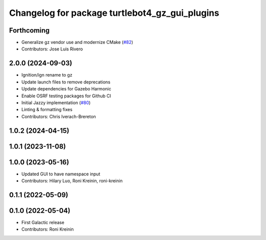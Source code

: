 ^^^^^^^^^^^^^^^^^^^^^^^^^^^^^^^^^^^^^^^^^^^^^^^^^^^^^
Changelog for package turtlebot4_gz_gui_plugins
^^^^^^^^^^^^^^^^^^^^^^^^^^^^^^^^^^^^^^^^^^^^^^^^^^^^^

Forthcoming
-----------
* Generalize gz vendor use and modernize CMake (`#82 <https://github.com/turtlebot/turtlebot4_simulator/issues/82>`_)
* Contributors: Jose Luis Rivero

2.0.0 (2024-09-03)
------------------
* Ignition/ign rename to gz
* Update launch files to remove deprecations
* Update dependencies for Gazebo Harmonic
* Enable OSRF testing packages for Github CI
* Initial Jazzy implementation (`#80 <https://github.com/turtlebot/turtlebot4_simulator/issues/80>`_)
* Linting & formatting fixes
* Contributors: Chris Iverach-Brereton

1.0.2 (2024-04-15)
------------------

1.0.1 (2023-11-08)
------------------

1.0.0 (2023-05-16)
------------------
* Updated GUI to have namespace input
* Contributors: Hilary Luo, Roni Kreinin, roni-kreinin

0.1.1 (2022-05-09)
------------------

0.1.0 (2022-05-04)
------------------
* First Galactic release
* Contributors: Roni Kreinin
